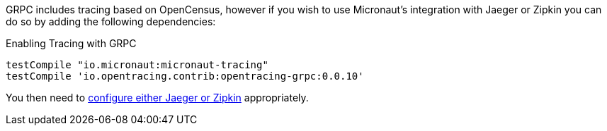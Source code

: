 GRPC includes tracing based on OpenCensus, however if you wish to use Micronaut's integration with Jaeger or Zipkin you can do so by adding the following dependencies:

.Enabling Tracing with GRPC
[source,groovy]
----
testCompile "io.micronaut:micronaut-tracing"
testCompile 'io.opentracing.contrib:opentracing-grpc:0.0.10'
----

You then need to https://docs.micronaut.io/latest/guide/index.html#distributedTracing[configure either Jaeger or Zipkin] appropriately.